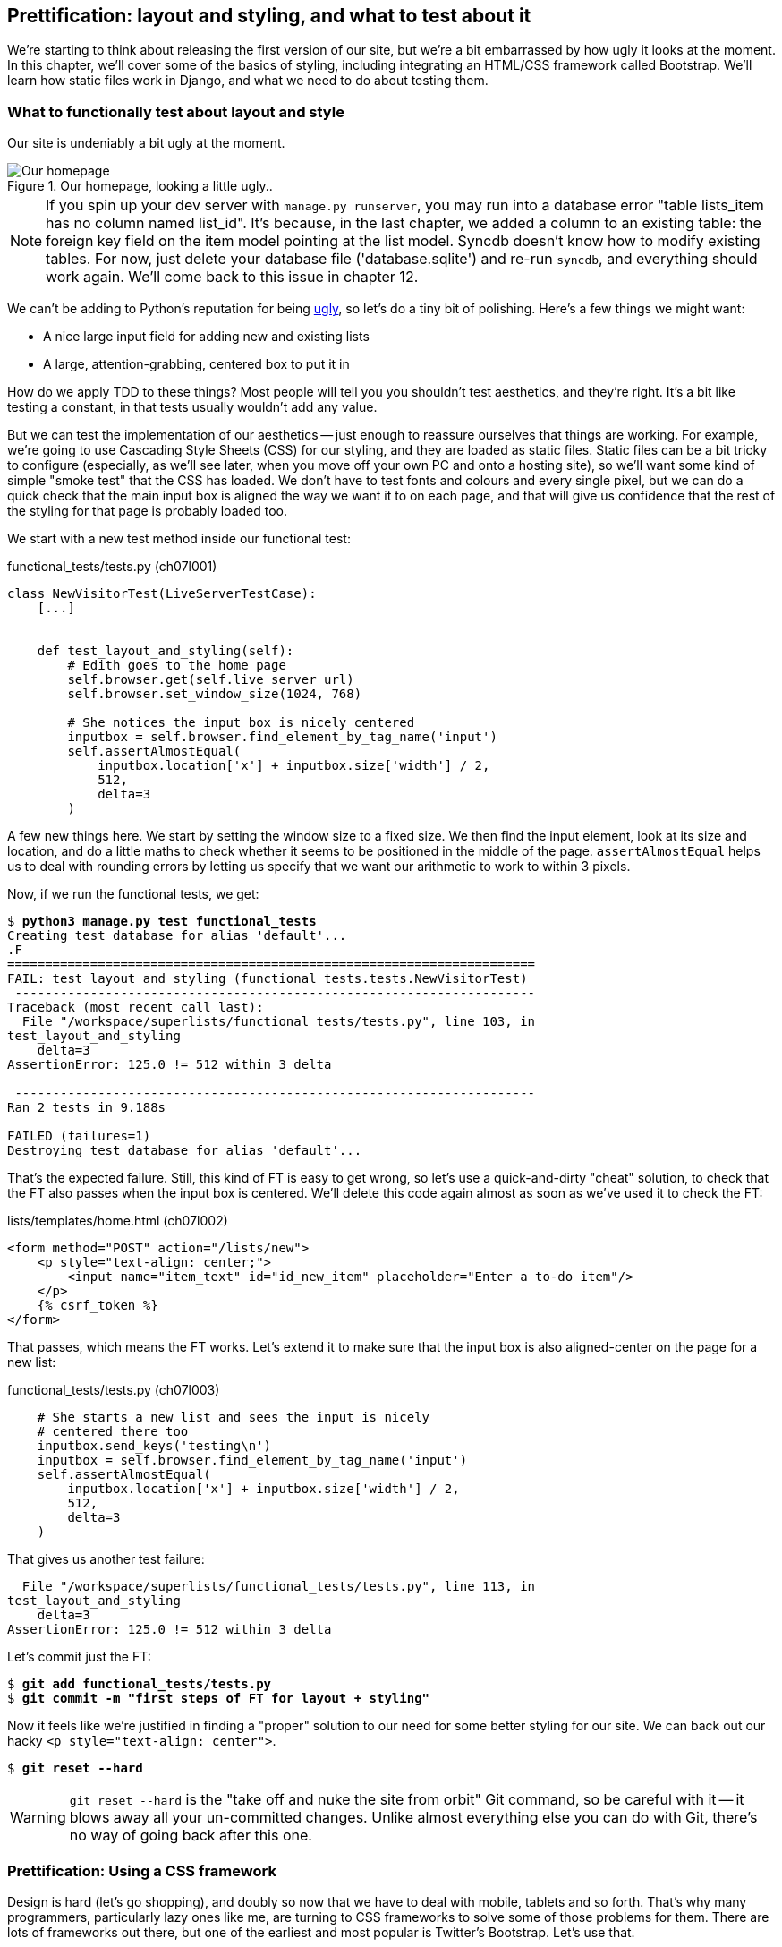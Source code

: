 Prettification: layout and styling, and what to test about it
-------------------------------------------------------------

We're starting to think about releasing the first version of our site, but
we're a bit embarrassed by how ugly it looks at the moment.  In this 
chapter, we'll cover some of the basics of styling, including integrating an
HTML/CSS framework called Bootstrap.  We'll learn how static files work
in Django, and what we need to do about testing them.



What to functionally test about layout and style
~~~~~~~~~~~~~~~~~~~~~~~~~~~~~~~~~~~~~~~~~~~~~~~~

Our site is undeniably a bit ugly at the moment.  

.Our homepage, looking a little ugly..
image::images/ugly_homepage_screenshot.png[Our homepage, looking a little ugly]


NOTE: If you spin up your dev server with `manage.py runserver`, you 
may run into a database error "table lists_item has no column named list_id".
It's because, in the last chapter, we added a column to an existing table: the
foreign key field on the item model pointing at the list model. Syncdb doesn't
know how to modify existing tables. For now, just delete your database
file ('database.sqlite') and re-run `syncdb`, and everything should work
again.  We'll come back to this issue in chapter 12.


We can't be adding to Python's reputation for being
http://grokcode.com/746/dear-python-why-are-you-so-ugly/[ugly],
so let's do a tiny bit of polishing.  Here's a few things we might want:

* A nice large input field for adding new and existing lists
* A large, attention-grabbing, centered box to put it in

How do we apply TDD to these things?  Most people will tell you you
shouldn't test aesthetics, and they're right.  It's a bit like testing a
constant, in that tests usually wouldn't add any value.  

But we can test the implementation of our aesthetics -- just enough to
reassure ourselves that things are working.  For example, we're going to use
Cascading Style Sheets (CSS) for our styling, and they are loaded as static
files.  Static files can be a bit tricky to configure (especially, as we'll see
later, when you move off your own PC and onto a hosting site), so we'll want
some kind of simple "smoke test" that the CSS has loaded.  We don't have to
test fonts and colours and every single pixel, but we can do a quick check that
the main input box is aligned the way we want it to on each page, and that will
give us confidence that the rest of the styling for that page is probably
loaded too.

We start with a new test method inside our functional test:

[role="sourcecode"]
.functional_tests/tests.py (ch07l001)
[source,python]
----
class NewVisitorTest(LiveServerTestCase):
    [...]


    def test_layout_and_styling(self):
        # Edith goes to the home page
        self.browser.get(self.live_server_url)
        self.browser.set_window_size(1024, 768)

        # She notices the input box is nicely centered
        inputbox = self.browser.find_element_by_tag_name('input')
        self.assertAlmostEqual(
            inputbox.location['x'] + inputbox.size['width'] / 2,
            512,
            delta=3
        )
----

//TODO: find a better way of smoke-testing the CSS. This is too brittle.

A few new things here.  We start by setting the window size to a fixed
size. We then find the input element, look at its size and location, and
do a little maths to check whether it seems to be positioned in the middle
of the page.  `assertAlmostEqual` helps us to deal with rounding errors by
letting us specify that we want our arithmetic to work to within 3 pixels.

Now, if we run the functional tests, we get:


[subs="specialcharacters,macros"]
----
$ pass:quotes[*python3 manage.py test functional_tests*]
Creating test database for alias 'default'...
.F
======================================================================
FAIL: test_layout_and_styling (functional_tests.tests.NewVisitorTest)
 ---------------------------------------------------------------------
Traceback (most recent call last):
  File "/workspace/superlists/functional_tests/tests.py", line 103, in
test_layout_and_styling
    delta=3
AssertionError: 125.0 != 512 within 3 delta

 ---------------------------------------------------------------------
Ran 2 tests in 9.188s

FAILED (failures=1)
Destroying test database for alias 'default'...
----

That's the expected failure.  Still, this kind of FT is easy to get wrong, so
let's use a quick-and-dirty "cheat" solution, to check that the FT also passes
when the input box is centered.  We'll delete this code again almost as soon
as we've used it to check the FT:

[role="sourcecode"]
.lists/templates/home.html (ch07l002)
[source,html]
----
<form method="POST" action="/lists/new">
    <p style="text-align: center;">
        <input name="item_text" id="id_new_item" placeholder="Enter a to-do item"/>
    </p>
    {% csrf_token %}
</form>
----

That passes, which means the FT works.  Let's extend it to make sure that the
input box is also aligned-center on the page for a new list:

[role="sourcecode"]
.functional_tests/tests.py (ch07l003)
[source,python]
----
    # She starts a new list and sees the input is nicely
    # centered there too
    inputbox.send_keys('testing\n')
    inputbox = self.browser.find_element_by_tag_name('input')
    self.assertAlmostEqual(
        inputbox.location['x'] + inputbox.size['width'] / 2,
        512,
        delta=3
    )
----

That gives us another test failure:

----
  File "/workspace/superlists/functional_tests/tests.py", line 113, in
test_layout_and_styling
    delta=3
AssertionError: 125.0 != 512 within 3 delta
----

Let's commit just the FT:

[subs="specialcharacters,quotes"]
----
$ *git add functional_tests/tests.py*
$ *git commit -m "first steps of FT for layout + styling"*
----

Now it feels like we're justified in finding a "proper" solution to our need
for some better styling for our site.  We can back out our hacky 
`<p style="text-align: center">`.

[subs="specialcharacters,quotes"]
----
$ *git reset --hard*
----

WARNING: `git reset --hard` is the "take off and nuke the site from orbit" Git
command, so be careful with it -- it blows away all your un-committed changes.
Unlike almost everything else you can do with Git, there's no way of going back
after this one.


Prettification: Using a CSS framework
~~~~~~~~~~~~~~~~~~~~~~~~~~~~~~~~~~~~~

Design is hard ([strikethrough line-through]#let's go shopping#), and doubly so
now that we have to deal with mobile, tablets and so forth.  That's why many
programmers, particularly lazy ones like me, are turning to CSS frameworks to
solve some of those problems for them.  There are lots of frameworks out there,
but one of the earliest and most popular is Twitter's Bootstrap.  Let's use
that.

You can find bootstrap at http://twitter.github.io/bootstrap/ 

We'll download it and put it in a new folder called *static* inside the `lists`
app:
footnote:[on Windows, you may not have `wget` and `unzip`, but I'm sure you can
figure out how to download bootstrap, unzip it, and put the contents of the
'dist' folder into the 'lists/static/bootstrap' folder.]

[subs="specialcharacters,quotes"]
----
$ *wget -O bootstrap.zip https://github.com/twbs/bootstrap/archive/v3.0.0.zip*
$ *unzip bootstrap.zip*
$ *mkdir lists/static*
$ *mv bootstrap-3.0.0/dist/ lists/static/bootstrap*
$ @rm -rf bootstrap*@
----

Bootstrap comes with a plain, uncustomised installation in the 'dist' folder.
We're going to use that for now, but you should really never do this for a
real site -- vanilla bootstrap is instantly recognisable, and a big signal
to anyone in the know that you couldn't be bothered to style your site. Learn
how to use LESS and change the font, if nothing else!  More info in bootstrap's
README

NOTE: Who votes I should put an ultra-brief guide to customising bootstrap
in here?  Install node+npm, grunt, tweak, eg, the basic font inside the LESS,
compile, and we're away?  Email me via obeythetestinggoat@gmail.com, or on
the https://groups.google.com/forum/#!forum/obey-the-testing-goat-book[Mailing
list]

Our lists folder will end up looking like this:

[role="skipme"]
----
lists
├── __init__.py
├── models.py
├── static
│   └── bootstrap
│       ├── css
│       │   ├── bootstrap.css
│       │   ├── bootstrap.min.css
│       │   ├── bootstrap-theme.css
│       │   └── bootstrap-theme.min.css
│       ├── fonts
│       │   ├── glyphicons-halflings-regular.eot
│       │   ├── glyphicons-halflings-regular.svg
│       │   ├── glyphicons-halflings-regular.ttf
│       │   └── glyphicons-halflings-regular.woff
│       └── js
│           ├── bootstrap.js
│           └── bootstrap.min.js
├── templates
│   ├── home.html
│   └── list.html
├── tests.py
├── urls.py
└── views.py
----
//ch07l004

If we have a look at the "Getting Started" section of the 
http://twitter.github.io/bootstrap/getting-started.html#html-template[Bootstrap 
Documentation], you'll see it wants our HTML template to include something
like this:


[role="skipme"]
[source,html]
----
    <!DOCTYPE html>
    <html>
      <head>
        <title>Bootstrap 101 Template</title>
        <meta name="viewport" content="width=device-width, initial-scale=1.0">
        <!-- Bootstrap -->
        <link href="css/bootstrap.min.css" rel="stylesheet" media="screen">
      </head>
      <body>
        <h1>Hello, world!</h1>
        <script src="http://code.jquery.com/jquery.js"></script>
        <script src="js/bootstrap.min.js"></script>
      </body>
    </html>
----

We already have two HTML templates.  We don't want to be adding a whole load
of boilerplate code to each, so now feels like the right time to apply
the "Don't repeat yourself" rule, and bring all the common parts together.
Thankfully, the Django template language makes that easy using something
called template inheritance.

Django template inheritance
~~~~~~~~~~~~~~~~~~~~~~~~~~~

Let's have a little review of what the differences are between 'home.html' and
'list.html':

[subs="specialcharacters,macros"]
----
$ pass:quotes[*diff lists/templates/home.html lists/templates/list.html*]
7,8c7,8
<         <h1>Start a new To-Do list</h1>
<         <form method="POST" action="/lists/new">
---
>         <h1>Your To-Do list</h1>
>         <form method="POST" action="/lists/{{ list.id }}/new_item">
11a12,18
> 
>         <table id="id_list_table">
>             {% for item in list.item_set.all %}
>                 <tr><td>{{ forloop.counter }}: {{ item.text }}</td></tr>
>             {% endfor %}
>         </table>
> 
----

They have different header texts, and their forms use different URLs. On top
of that, 'list.html' has the additional `<table>` element.

Now that we're clear on what's in common and what's not, we can make the two 
templates inherit from a common "superclass" template.  We'll start by 
making a copy of 'home.html':

[subs="specialcharacters,quotes"]
----
$ *cp lists/templates/home.html lists/templates/base.html*
----

We make this into a base template which just contains the common boilerplate,
and mark out the "blocks", places where child templates can customise it.

[role="sourcecode"]
.lists/templates/base.html
[source,html]
----
<html>
    <head>
        <title>To-Do lists</title>
    </head>
    <body>
        <h1>{% block header_text %}{% endblock %}</h1>
        <form method="POST" action="{% block form_action %}{% endblock %}">
            <input name="item_text" id="id_new_item" placeholder="Enter a to-do item"/>
            {% csrf_token %}
        </form>
        {% block table %}
        {% endblock %}
    </body>
</html>
----

The base template defines a series of areas called "blocks", which will be 
places that other templates can hook in and add their own content.  Let's
see how that works in practice, by changing 'home.html' so that it "inherits
from" 'base.html':

[role="sourcecode"]
.lists/templates/home.html
[source,html]
----
{% extends 'base.html' %}

{% block header_text %}Start a new To-Do list{% endblock %}

{% block form_action %}/lists/new{% endblock %}
----

You can see that lots of the boilerplate html disappears, and we just
concentrate on the bits we want to customise. We do the same for 'list.html':

[role="sourcecode"]
.lists/templates/list.html
[source,html]
----
{% extends 'base.html' %}

{% block header_text %}Your To-Do list{% endblock %}

{% block form_action %}/lists/{{ list.id }}/new_item{% endblock %}

{% block table %}
    <table id="id_list_table">
        {% for item in list.item_set.all %}
            <tr><td>{{ forloop.counter }}: {{ item.text }}</td></tr>
        {% endfor %}
    </table>
{% endblock %}
----


That's a refactor of the way our templates work.  We re-run the FTs to make
sure we haven't broken anything...

----
AssertionError: 125.0 != 512 within 3 delta
----

Sure enough, they're still getting to exactly where they were before.  That's 
worthy of a commmit;

[subs="specialcharacters,quotes"]
----
$ *git diff -b*
# the -b means ignore whitespace, useful since we've changed some html indenting
$ *git status*
$ *git add lists/templates* # leave static, for now
$ *git commit -m"refactor templates to use a base template"*
----



Integrating Bootstrap
~~~~~~~~~~~~~~~~~~~~~

Now it's much easier to integrate the boilerplate code that bootstrap wants -
we won't add the JavaScript yet, just the CSS:

[role="sourcecode"]
.lists/templates/base.html
[source,html]
----
<!DOCTYPE html>
<html lang="en">
    <head>
        <title>To-Do lists</title>
        <meta name="viewport" content="width=device-width, initial-scale=1.0">
        <link href="css/bootstrap.min.css" rel="stylesheet" media="screen">
    </head>
----
// ch07l006 

Finally, let's actually use some of the bootstrap magic! You'll have to read
the bootstrap documentation yourself, but we can use a combination of the
grid system and the `text-center` class to get what we want:

[role="sourcecode"]
.lists/templates/base.html (ch07l007)
[source,html]
----
<body>
    <div class="container">
        <div class="row">
            <div class="col-md-6 col-md-offset-3">
                <div class="text-center">
                    <h1>{% block header_text %}{% endblock %}</h1>
                    <form method="POST" action="{% block form_action %}{% endblock %}">
                        <input name="item_text" id="id_new_item" placeholder="Enter a to-do item"/>
                        {% csrf_token %}
                    </form>

                    </div>
                    {% block table %}
                    {% endblock %}
                </div>
            </div>
        </div>
    </body>
----
// ch07l007

TIP: Take the time to browse through the http://getbootstrap.com/[Bootstrap
documentation], if you've never seen it before.  It's a shopping trolley 
brimming full of useful tools to use in your site.

Does that work?

----
AssertionError: 125.0 != 512 within 3 delta
----

Hm. no.


Static files in Django
~~~~~~~~~~~~~~~~~~~~~~

Django, and indeed any web server, needs to know two things to deal with static
files:

1. How to tell when a URL request is for a static file, as opposed to for some
HTML that's going to be served via a view function
2. Where to find the static file the user wants.

In other words, static files are a mapping from URLs to files on disk. 

For item 1, Django lets us define a URL "prefix" to say that any URLs which
start with that prefix should be treated as requests for static files.  By
default, the prefix is `/static/`. It's defined in 'settings.py':


[role="sourcecode"]
.superlists/settings.py
[source,python]
----
# Absolute path to the directory static files should be collected to.
# Don't put anything in this directory yourself; store your static files
# in apps' "static/" subdirectories and in STATICFILES_DIRS.
# Example: "/var/www/example.com/static/"
STATIC_ROOT = ''

# URL prefix for static files.
# Example: "http://example.com/static/", "http://static.example.com/"
STATIC_URL = '/static/'

# Additional locations of static files
STATICFILES_DIRS = (
    # Put strings here, like "/home/html/static" or "C:/www/django/static".
    # Always use forward slashes, even on Windows.
    # Don't forget to use absolute paths, not relative paths.
)

# List of finder classes that know how to find static files in
# various locations.
STATICFILES_FINDERS = (
    'django.contrib.staticfiles.finders.FileSystemFinder',
    'django.contrib.staticfiles.finders.AppDirectoriesFinder',
#    'django.contrib.staticfiles.finders.DefaultStorageFinder',
)
----

The rest of the settings in this section are all to do with item 2: finding the
actual static files on disk.

`django.contrib.staticfiles.finders.AppDirectoriesFinder` is a module whose job
it is to look for static files in any of your `INSTALLED_APPS`. It looks
through each of them for a sub-folder called `static`, and finds static files
in there

While we're using the Django development server (`manage.py runserver`), we can
rely on the `AppDirectoriesFinder` to find our static files for us.  

Later, when we switch to running on a "proper" web server, we'll use a command
called `collectstatic` to copy all our static files to a single location, where
the web server will serve files from.

You now see why we put all the bootstrap static files into
'lists/static'.  So why are they not working at the moment?  It's because we're
not using the `/static/` URL prefix.  Have another look at the link to the CSS
in 'base.html':

[role="sourcecode skipme"]
.lists/templates/base.html
[source,html]
----
<link href="css/bootstrap.min.css" rel="stylesheet" media="screen">
----

To get this to work, we need to change it to

[role="sourcecode"]
.lists/templates/base.html
[source,html]
----
<link href="/static/bootstrap/css/bootstrap.min.css" rel="stylesheet" media="screen">
----

// use {% static %} here?

When Django sees the request, it knows that it's for a static file because
it begins with `/static/`.  It then tries to find a file called
`bootstrap/css/bootstrap.min.css`, looking in each of our app folders for
subfolders called static, and then it should find it at
'lists/static/bootstrap/css/bootstrap.min.css'

Hopefully it will now find the new CSS, which should get our test to pass:

[subs="specialcharacters,macros"]
----
$ pass:quotes[*python3 manage.py test functional_tests*]
Creating test database for alias 'default'...
..
 ---------------------------------------------------------------------
Ran 2 tests in 9.764s
----

Hooray! And, as the tests zipped past, you may have noticed our site was
starting to look a little better laid-out:

.Our homepage, looking a little better...
image::images/slightly_better_screenshot.png[The list page with centered header]

Let's see if we can do even better.  Bootstrap has a class called 'jumbotron'
for things that are meant to be particularly prominent on the page.  Let's use
that:

[role="sourcecode"]
.lists/templates/base.html
----
    <div class="col-md-6 col-md-offset-3 jumbotron">
----

When hacking about with design and layout, it's best to have a window open that
we can hit refresh on, frequently.  Use `python3 manage.py runserver` to spin
up the dev server, and then browse to 'http://localhost:8000' to see your work
as we go.

The hero unit is a good start, but now the input box has tiny text compared to
everything else.  Thankfully, Bootstrap's form control classes offer an option
to set an input to be "large":


[role="sourcecode"]
.lists/templates/base.html (ch07l010)
[source,html]
----
<input name="item_text" id="id_new_item" class="form-control input-lg" placeholder="Enter a to-do item"/>
----

Finally I'd like to just offset the input from the title text slightly. There's
no ready-made fix for that in bootstrap, so we'll make one ourselves.  That
will require specifying our own CSS file:


[role="sourcecode"]
.lists/templates/base.html
[source,html]
----
<head>
    <meta name="viewport" content="width=device-width, initial-scale=1.0">
    <link href="/static/bootstrap/css/bootstrap.min.css" rel="stylesheet" media="screen">
    <link href="/static/base.css" rel="stylesheet" media="screen">
    <title>To-Do lists</title>
</head>
----

And we create a new file at 'lists/static/base.css', with our new CSS rule.
We'll use the `id` of the input element, `id_new_item` to find it and give it
some styling:


[role="sourcecode"]
.lists/static/base.css
[source,html]
----
#id_new_item {
    margin-top: 2ex;
}
----

All that took me a few goes, but I'm reasonably happy with this:

image::images/screenshot_good_enough.png[Our list page with all big chunks]

If you want to go further with customising Bootstrap, you need to get into
compiling LESS CSS. I 'definitely' recommend taking the time to do that some
day. LESS and other pseudo-CSS-alikes like SCSS are a great improvement on
plain old CSS, and a useful tool even if you don't use Bootstrap. I won't cover
it in this book though.


A last run of the functional tests, to see if everything still works OK?

[subs="specialcharacters,macros"]
----
$ pass:quotes[*python3 manage.py test functional_tests*]
Creating test database for alias 'default'...
..
 ---------------------------------------------------------------------
Ran 2 tests in 10.084s

OK
Destroying test database for alias 'default'...
----


That's it! Definitely time for a commit:


[subs="specialcharacters,quotes"]
----
$ *git status* # shows changes to base.html, and new folder at lists/static
$ *git add lists*
$ *git status* # will now show all the bootstrap additions
$ *git commit -m"Use Bootstrap to improve layout"*
----


What we skipped over: collectstatic and other static directories
~~~~~~~~~~~~~~~~~~~~~~~~~~~~~~~~~~~~~~~~~~~~~~~~~~~~~~~~~~~~~~~~

If we have another look at 'settings.py', we can talk about some of the entries
we didn't mention earlier:

[role="sourcecode"]
.superlists/settings.py
[source,python]
----
# Absolute path to the directory static files should be collected to.
# Don't put anything in this directory yourself; store your static files
# in apps' "static/" subdirectories and in STATICFILES_DIRS.
# Example: "/var/www/example.com/static/"
STATIC_ROOT = ''

# URL prefix for static files.
# Example: "http://example.com/static/", "http://static.example.com/"
STATIC_URL = '/static/'

# Additional locations of static files
STATICFILES_DIRS = (
    # Put strings here, like "/home/html/static" or "C:/www/django/static".
    # Always use forward slashes, even on Windows.
    # Don't forget to use absolute paths, not relative paths.
)

# List of finder classes that know how to find static files in
# various locations.
STATICFILES_FINDERS = (
    'django.contrib.staticfiles.finders.FileSystemFinder',
    'django.contrib.staticfiles.finders.AppDirectoriesFinder',
#    'django.contrib.staticfiles.finders.DefaultStorageFinder',
)
----

`STATICFILES_DIRS` lets you specify directories other than 'static' folders
inside your apps. In our case for example, if we add another app to our site
later, we might decide that 'base.css' should be shared amongst all apps, so
we could take it out of 'lists/static' and put it somewhere else.  We'd have
to add that somewhere to `STATICFILES_DIRS`.

We'll need `STATIC_ROOT` in the next chapter, so let's actually experiment
with that now.  Let's change its value to a folder just outside our repo --
I'm going to make it a folder just next to the main source folder:

----
projects
│    ├── superlists
│    │    ├── lists
│    │    │     ├── models.py
│    │    │
│    │    ├── manage.py
│    │    ├── superlists
│    │    
│    ├── static
│    │    ├── base.css 
│    │    ├── etc...
----

The logic is the static files folder shouldn't be a part of your repository -
we don't want to put it under source control, because it's a duplicate of all
the files that are inside 'lists/static'.

Here's a neat way of specifying that folder, making it relative to the location
of the 'settings.py' file

[role="sourcecode"]
.superlists/settings.py (ch07l018)
[source,python]
----
# Django settings for superlists project.
from os import path
[...]

STATIC_ROOT = path.abspath(path.join(path.dirname(__file__), '../../static'))
----

Now let's try running `collectstatic`:

[subs="specialcharacters,macros"]
----
$ pass:quotes[*python3 manage.py collectstatic*]

You have requested to collect static files at the destination
location as specified in your settings.

This will overwrite existing files!
Are you sure you want to do this?

Type 'yes' to continue, or 'no' to cancel: 
pass:quotes[*yes*]
Copying '/workspace/superlists/lists/static/base.css'
Copying '/workspace/superlists/lists/static/bootstrap/js/bootstrap.js'
Copying '/workspace/superlists/lists/static/bootstrap/js/bootstrap.min.js'
Copying
'/workspace/superlists/lists/static/bootstrap/css/bootstrap-theme.min.css'
Copying '/workspace/superlists/lists/static/bootstrap/css/bootstrap.css'
[...]
11 static files copied.
----
// note -- needed to patch django collectstatic to avoid a deprecation warning

And if we look in '../static', we'll find all our CSS files:

[subs="specialcharacters,quotes"]
----
$ *tree ../static/*
../static/
├── base.css
└── bootstrap
    ├── css
    │   ├── bootstrap.css
    │   ├── bootstrap.min.css
    │   ├── bootstrap-theme.css
    │   └── bootstrap-theme.min.css
    ├── fonts
    │   ├── glyphicons-halflings-regular.eot
    │   ├── glyphicons-halflings-regular.svg
    │   ├── glyphicons-halflings-regular.ttf
    │   └── glyphicons-halflings-regular.woff
    └── js
        ├── bootstrap.js
        └── bootstrap.min.js

4 directories, 11 files
----


NOTE: are you wondering why we didn't use the functional test to test this?
Unfortunately, one of the limitations of `LiveServerTestCase` is that it 
ignores the `STATIC_ROOT` setting, and serves static files from their app
folder locations anyway.  Similarly, the Django dev server (`manage.py runserver`)
will serve static files from app folders when `DEBUG = True`, and not at 
all when `DEBUG = False`.  Testing the static files setup on the production
web server will be part of the next chapter.

Anyway, now we know how to collect all the static files into a single folder,
where it's easy for a web server to find them. We'll find out all about that in
the next chapter!

For now let's save our changes to 'settings.py':

[subs="specialcharacters,quotes"]
----
$ *git diff* # should show changes in settings.py*
$ *git commit -am"set STATIC_ROOT in settings"*
----

.On testing design and layout
*******************************************************************************

The short answer is: you shouldn't write tests for design and layout.  It's too
much like testing a constant, and any tests you write are likely to be brittle.

With that said, the 'implementation' of design and layout involves something 
quite tricky: CSS, and static files.   As a result, it is valuable to have some
kind of minimal "smoke test" which checks that your static files and CSS are
working.  As we'll see in the next chapter, it can help pick up problems when
you deploy your code to production.

Similarly, if a particular piece of styling required a lot of client-side 
JavaScript code to get it to work (dynamic resizing is one I've spent a bit
of time on), you'll definitely want some tests for that.

So be aware that this is a dangerous area.  Try and write the minimal tests 
that will give you confidence that your design and layout is working, without
testing *what* it actually is.  Try and leave yourself in a position where you
can freely make changes to the design and layout, without having to go back and
adjust tests all the time.

*******************************************************************************
